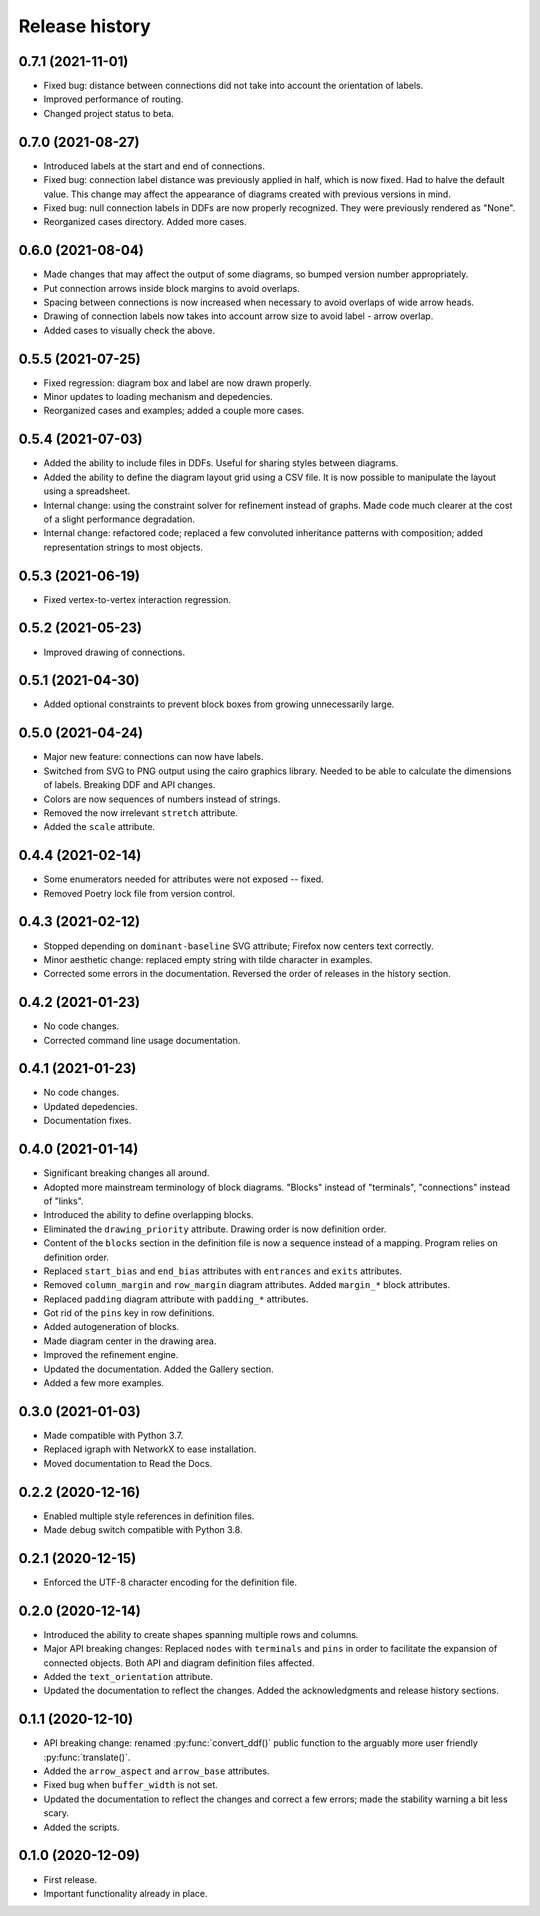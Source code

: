 Release history
===============

0.7.1 (2021-11-01)
------------------

* Fixed bug: distance between connections did not take into account
  the orientation of labels.
* Improved performance of routing.
* Changed project status to beta.

0.7.0 (2021-08-27)
------------------

* Introduced labels at the start and end of connections.
* Fixed bug: connection label distance was previously applied in half,
  which is now fixed.  Had to halve the default value.  This change
  may affect the appearance of diagrams created with previous versions
  in mind.
* Fixed bug: null connection labels in DDFs are now properly
  recognized.  They were previously rendered as "None".
* Reorganized cases directory.  Added more cases.

0.6.0 (2021-08-04)
------------------

* Made changes that may affect the output of some diagrams, so bumped
  version number appropriately.
* Put connection arrows inside block margins to avoid overlaps.
* Spacing between connections is now increased when necessary to avoid
  overlaps of wide arrow heads.
* Drawing of connection labels now takes into account arrow size to
  avoid label - arrow overlap.
* Added cases to visually check the above.

0.5.5 (2021-07-25)
------------------

* Fixed regression: diagram box and label are now drawn properly.
* Minor updates to loading mechanism and depedencies.
* Reorganized cases and examples; added a couple more cases.

0.5.4 (2021-07-03)
------------------

* Added the ability to include files in DDFs.  Useful for sharing
  styles between diagrams.
* Added the ability to define the diagram layout grid using a CSV
  file.  It is now possible to manipulate the layout using a
  spreadsheet.
* Internal change: using the constraint solver for refinement instead
  of graphs.  Made code much clearer at the cost of a slight
  performance degradation.
* Internal change: refactored code; replaced a few convoluted
  inheritance patterns with composition; added representation strings
  to most objects.

0.5.3 (2021-06-19)
------------------

* Fixed vertex-to-vertex interaction regression.

0.5.2 (2021-05-23)
------------------

* Improved drawing of connections.

0.5.1 (2021-04-30)
------------------

* Added optional constraints to prevent block boxes from growing
  unnecessarily large.

0.5.0 (2021-04-24)
------------------

* Major new feature: connections can now have labels.

* Switched from SVG to PNG output using the cairo graphics library.
  Needed to be able to calculate the dimensions of labels.  Breaking
  DDF and API changes.

* Colors are now sequences of numbers instead of strings.

* Removed the now irrelevant ``stretch`` attribute.

* Added the ``scale`` attribute.

0.4.4 (2021-02-14)
------------------

* Some enumerators needed for attributes were not exposed -- fixed.

* Removed Poetry lock file from version control.

0.4.3 (2021-02-12)
------------------

* Stopped depending on ``dominant-baseline`` SVG attribute; Firefox
  now centers text correctly.

* Minor aesthetic change: replaced empty string with tilde character
  in examples.

* Corrected some errors in the documentation.  Reversed the order of
  releases in the history section.

0.4.2 (2021-01-23)
------------------

* No code changes.
* Corrected command line usage documentation.

0.4.1 (2021-01-23)
------------------

* No code changes.
* Updated depedencies.
* Documentation fixes.

0.4.0 (2021-01-14)
------------------

* Significant breaking changes all around.

* Adopted more mainstream terminology of block diagrams.  "Blocks"
  instead of "terminals", "connections" instead of "links".

* Introduced the ability to define overlapping blocks.

* Eliminated the ``drawing_priority`` attribute.  Drawing order is now
  definition order.

* Content of the ``blocks`` section in the definition file is now a
  sequence instead of a mapping.  Program relies on definition order.

* Replaced ``start_bias`` and ``end_bias`` attributes with
  ``entrances`` and ``exits`` attributes.

* Removed ``column_margin`` and ``row_margin`` diagram attributes.
  Added ``margin_*`` block attributes.

* Replaced ``padding`` diagram attribute with ``padding_*``
  attributes.

* Got rid of the ``pins`` key in row definitions.

* Added autogeneration of blocks.

* Made diagram center in the drawing area.

* Improved the refinement engine.

* Updated the documentation.  Added the Gallery section.

* Added a few more examples.

0.3.0 (2021-01-03)
------------------

* Made compatible with Python 3.7.
* Replaced igraph with NetworkX to ease installation.
* Moved documentation to Read the Docs.

0.2.2 (2020-12-16)
------------------

* Enabled multiple style references in definition files.
* Made debug switch compatible with Python 3.8.

0.2.1 (2020-12-15)
------------------

* Enforced the UTF-8 character encoding for the definition file.

0.2.0 (2020-12-14)
------------------

* Introduced the ability to create shapes spanning multiple rows and
  columns.

* Major API breaking changes: Replaced ``nodes`` with ``terminals``
  and ``pins`` in order to facilitate the expansion of connected
  objects.  Both API and diagram definition files affected.

* Added the ``text_orientation`` attribute.

* Updated the documentation to reflect the changes.  Added the
  acknowledgments and release history sections.

0.1.1 (2020-12-10)
------------------

* API breaking change: renamed :py:func:`convert_ddf()` public
  function to the arguably more user friendly :py:func:`translate()`.

* Added the ``arrow_aspect`` and ``arrow_base`` attributes.

* Fixed bug when ``buffer_width`` is not set.

* Updated the documentation to reflect the changes and correct a few
  errors; made the stability warning a bit less scary.

* Added the scripts.

0.1.0 (2020-12-09)
------------------

* First release.
* Important functionality already in place.
